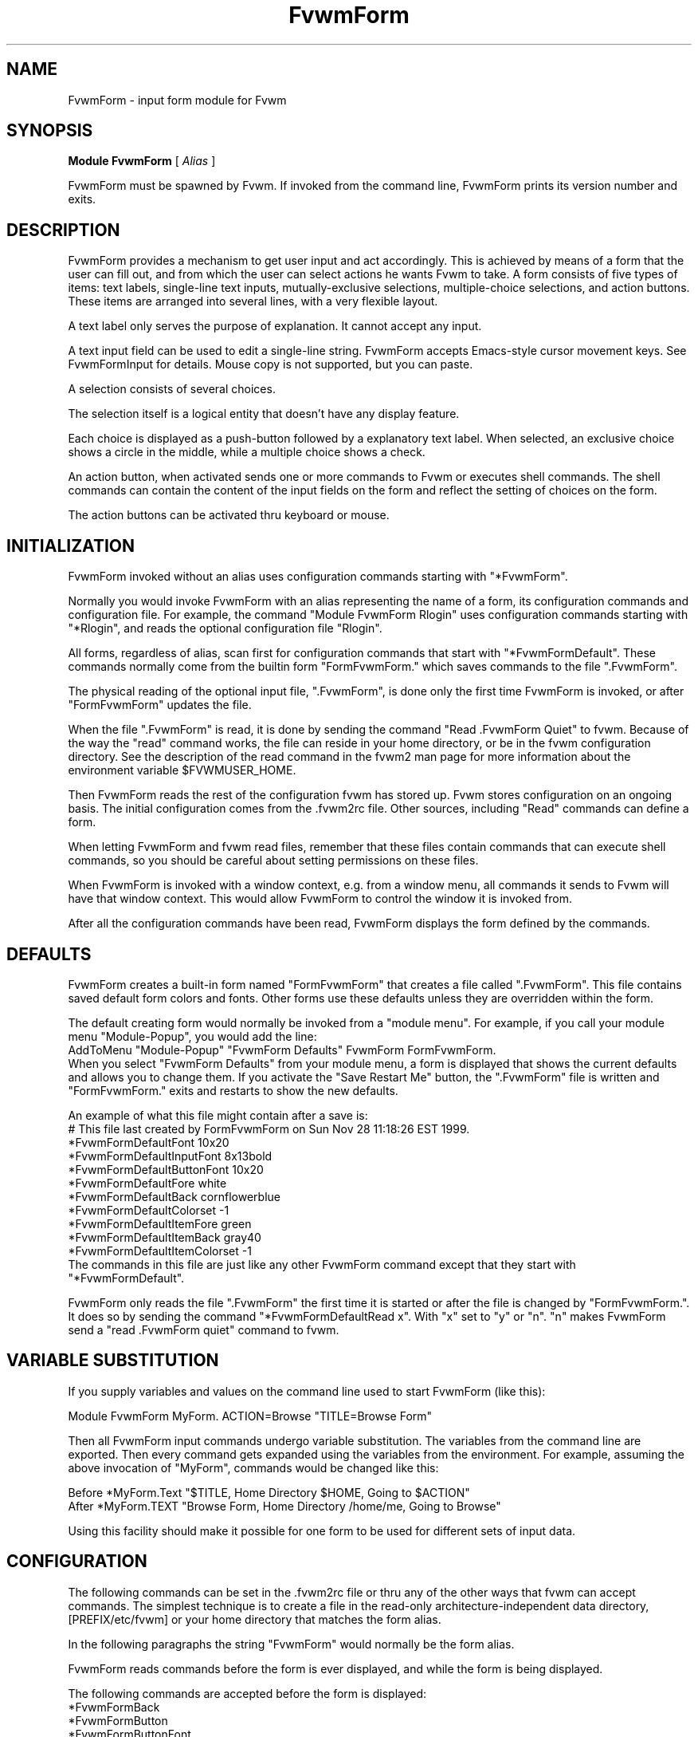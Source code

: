 .\" Same macro as used in fvwm2.1
.de EX		\"Begin example
.ne 5
.if n .sp 1
.if t .sp .5
.nf
.in +.5i
..
.de EE
.fi
.in -.5i
.if n .sp 1
.if t .sp .5
..
.TH FvwmForm 1 "7 May 1999"
.SH NAME
FvwmForm - input form module for Fvwm
.SH SYNOPSIS
\fBModule FvwmForm\fP [ \fIAlias\fP ]

FvwmForm must be spawned by Fvwm.
If invoked from the command line,
FvwmForm prints its version number and exits.
.SH DESCRIPTION
FvwmForm provides a mechanism to get user input and act accordingly.
This is achieved by means of a form that the user can fill out,
and from which the user can select actions he wants Fvwm to take.
A form consists of five types of items:
text labels,
single-line text inputs,
mutually-exclusive selections,
multiple-choice selections,
and action buttons.
These items are arranged into several lines,
with a very flexible layout.

A text label only serves the purpose of explanation.
It cannot accept any input.

A text input field can be used to edit a single-line string.
FvwmForm accepts Emacs-style cursor movement keys.
See FvwmFormInput for details.
Mouse copy is not supported, but you can paste.

A selection consists of several choices.

The selection itself is a logical entity that doesn't have any display
feature.

Each choice is displayed as a push-button followed by a explanatory
text label.
When selected, an exclusive choice shows a circle in the middle,
while a multiple choice shows a check.

An action button, when activated sends one or more commands to
Fvwm or executes shell commands.
The shell commands can contain the content of the input fields
on the form and reflect the setting of choices on the form.

The action buttons can be activated thru keyboard or mouse.
.SH INITIALIZATION

FvwmForm invoked without an alias uses configuration
commands  starting with "*FvwmForm".

Normally you would invoke FvwmForm with
an alias representing the name of a form, its configuration commands and
configuration file.
For example, the command "Module FvwmForm Rlogin" uses configuration
commands starting with "*Rlogin", and reads the optional configuration file
"Rlogin".

All forms, regardless of alias,  scan first for configuration commands
that start with  "*FvwmFormDefault".   These  commands  normally come
from the builtin form "FormFvwmForm." which saves commands to the file
".FvwmForm".

The physical reading of the optional input file, ".FvwmForm",
is done only the first time FvwmForm is invoked, or after
"FormFvwmForm" updates the file.

When the file ".FvwmForm" is read,  it is done  by sending the command
"Read .FvwmForm  Quiet"   to fvwm.  Because of  the   way the  "read"
command works, the file can  reside in your  home directory, or be  in
the fvwm configuration directory.  See the description of the read
command in the fvwm2 man page for more information about the environment
variable $FVWMUSER_HOME.

Then FvwmForm reads the rest of the configuration fvwm has stored
up.  Fvwm stores configuration on an ongoing basis.  The initial
configuration comes from the .fvwm2rc file.  Other sources,
including "Read" commands can define a form.

When letting  FvwmForm and fvwm  read files, remember that these files
contain commands  that can  execute shell commands,  so  you should be
careful about setting permissions on these files.

When FvwmForm is invoked with a window context, e.g. from a window menu,
all commands it sends to Fvwm will have that window context.
This would allow FvwmForm to control the window it is invoked from.

After all the configuration commands have been read, FvwmForm displays
the form defined by the commands.

.SH DEFAULTS
FvwmForm creates a built-in form named "FormFvwmForm" that creates
a file called ".FvwmForm".  This file contains saved default form colors and
fonts.  Other forms use these defaults unless they are overridden within the
form.

The default creating form would normally be invoked from a "module menu".
For example, if you call your module menu "Module-Popup", you would
add the line:
.EX
AddToMenu "Module-Popup" "FvwmForm Defaults" FvwmForm FormFvwmForm.
.EE
When you select "FvwmForm Defaults" from your module menu,
a form is displayed that shows the current defaults and allows you
to change them.  If you activate the "Save Restart Me" button,
the ".FvwmForm" file is written and "FormFvwmForm." exits and restarts
to show the new defaults.

An example of what this file might contain after a save is:
.EX
  # This file last created by FormFvwmForm on Sun Nov 28 11:18:26 EST 1999.
  *FvwmFormDefaultFont 10x20
  *FvwmFormDefaultInputFont 8x13bold
  *FvwmFormDefaultButtonFont 10x20
  *FvwmFormDefaultFore white
  *FvwmFormDefaultBack cornflowerblue
  *FvwmFormDefaultColorset -1
  *FvwmFormDefaultItemFore green
  *FvwmFormDefaultItemBack gray40
  *FvwmFormDefaultItemColorset -1
.EE
The commands in this file are just like any other FvwmForm
command except that they start with "*FvwmFormDefault".

FvwmForm only reads the file ".FvwmForm" the first time it is started
or after the file is changed by "FormFvwmForm.".  It does so
by sending the command "*FvwmFormDefaultRead x". With "x" set to "y" or
"n".  "n" makes FvwmForm send a "read .FvwmForm quiet" command to fvwm.

.SH VARIABLE SUBSTITUTION

If you supply variables and values on the command line used to start
FvwmForm (like this):

.EX
Module FvwmForm MyForm. ACTION=Browse "TITLE=Browse Form"
.EE

Then all FvwmForm input commands undergo variable substitution.
The variables from the command line are exported.
Then every command gets expanded using the variables from the
environment.  For example, assuming the above invocation
of "MyForm", commands would be changed like this:

.EX
Before *MyForm.Text "$TITLE, Home Directory $HOME, Going to $ACTION"
After  *MyForm.TEXT "Browse Form, Home Directory /home/me, Going to Browse"
.EE

Using this facility should make it possible for one form to be used for
different sets of input data.

.SH CONFIGURATION
The following commands can be set in the .fvwm2rc file or thru
any of the other ways that fvwm can accept commands.
The simplest technique is to create a file in the read-only
architecture-independent data directory,
[PREFIX/etc/fvwm] or your home directory that matches the form alias.

In the following paragraphs the string "FvwmForm"
would normally be the form alias.

FvwmForm reads commands before the form is ever displayed,
and while the form is being displayed.

The following commands are accepted before the form is displayed:
.EX
*FvwmFormBack
*FvwmFormButton
*FvwmFormButtonFont
*FvwmFormChoice
*FvwmFormCommand
*FvwmFormColorset
*FvwmFormFont
*FvwmFormFore
*FvwmFormGrabServer
*FvwmFormInput
*FvwmFormInputFont
*FvwmFormItemBack
*FvwmFormItemColorset
*FvwmFormItemFore
*FvwmFormLine
*FvwmFormMessage
*FvwmFormPadVText
*FvwmFormPosition
*FvwmFormSelection
*FvwmFormText
*FvwmFormTitle
*FvwmFormUseData
*FvwmFormWarpPointer
.EE

The following commands are accepted while the form is displayed:
.EX
*FvwmFormMap
*FvwmFormStop
*FvwmFormUnMap
.EE

The "Map", "UnMap" and "Stop" facility is under development
and is currently not explained in this document, since it is likely
to change.

The order of the options DOES matter.
The first background text color, "*FvwmFormBack",
encountered before
a displayable item
sets the default
background color for the entire form.

Other than that, colors, fonts, text, choices and buttons
can be intermixed in any order.
The are no builtin limits on form size, number of items on
a form, or number of fonts or colors used.

.TP 4
.B *FvwmFormGrabServer
This option makes FvwmForm grab the mouse pointer on startup.
This feature is useful for things like logout verification.
.TP 4
.B *FvwmFormWarpPointer
This option makes FvwmForm warp the mouse pointer into its window on startup.
It saves the user some mouse-traveling.
.TP 4
.B *FvwmFormPosition \fIx\fP \fIy\fP
Puts the FvwmForm window at location (\fIx\fP, \fIy\fP) on the screen.
By convention, a negative \fIx\fP (\fIy\fP) value measures
distance from the right (bottom) of the screen.

If this option is omitted, FvwmForm starts at the center of the screen.
.TP 4
.B *FvwmFormColorset \fIn\fP
Tells the module to use colorset \fIn\fP. See FvwmTheme.
.TP 4
.B *FvwmFormBack \fIcolor\fP
Specifies the background color of the FvwmForm window
and any text in the window.
The first background color FvwmForm reads determines the overall
screen background color. Switches off the Colorset option.
See DEFAULTS.
.TP 4
.B *FvwmFormFore \fIcolor\fP
Specifies the foreground color for displaying text labels.
Switches off the Colorset option.
See DEFAULTS.
.TP 4
.B *FvwmFormItemColorset \fIn\fP
Tells the module to use colorset \fIn\fP for items. See FvwmTheme.
.TP 4
.B *FvwmFormItemBack \fIcolor\fP
Specifies the background color for the text input windows, and
the buttons.
Buttons are displayed as 3D depressible buttons.
Inputs are displayed as 3D indented fields.
Medium shade background colors work best.
Switches off the ItemColorset option.
See DEFAULTS.
.TP 4
.B *FvwmFormItemFore \fIcolor\fP
Specifies the foreground color for the text input strings and button
text. Switches off the ItemColorset option.
See DEFAULTS.
.TP 4
.B *FvwmFormFont \fIfont\fP
Specifies the font for displaying plain text.
See DEFAULTS.
.TP 4
.B *FvwmFormButtonFont \fIfont\fP
Specifies the font for text in the action buttons.
See DEFAULTS.
.TP 4
.B *FvwmFormInputfont \fIfont\fP
Specifies the font for text input.  This font must have fixed width.
See DEFAULTS.
.TP 4
.B *FvwmFormLine \fIjustification\fP
Starts a new line.
A line can contain any number of text, input, buttons and choice items.
A FvwmForm window can have any number of lines.
The width of the window is that of the longest line.

Justification of items in the line is specified by \fIjustification\fP,
which can be one of the following:
.TP 16
.B \fIleft\fP
Items are justified to the left of the window.
.TP 16
.B \fIright\fP
Items are justified to the right of the window.
.TP 16
.B \fIcenter\fP
Items are placed in the center of the window.
.TP 16
.B \fIexpand\fP
If there is only one item in the line, the item is centered in the window.
If two or more items are present, they are spread to fill the whole
width of the window.
.TP 4
.B *FvwmFormMessage
Defines a text area on the form that contains the last error message
from fvwm.  For purposes of determining form size, the message area
is considered to be 80 bytes long.  Its actual length is the same as
the message received.  If the message exceeds 80 bytes, you can see the
rest of the message by resizing the form.

You should not attempt to put any text, buttons or input fields on the
same line after a message field.  Messages greater than 80 bytes will overlay
the remainder of the line.
.TP 4
.B *FvwmFormPadVText "\fIPixels\fP"
The number of pixels used as vertical padding between text items, line
to line.  The default is 6 which looks good on lines containing text
intermixed with input boxes, choices or buttons.

For straight text, such as might appear on a help form, padding of
zero looks better.

(There are lots of other padding values used in form layout
which can't currently be changed with commands.)
.TP 4
.B *FvwmFormText "\fIstring\fP"
Displays \fIstring\fP as plain text.
Line breaks must be achieved by multiple *FvwmFormLine and *FvwmFormText
options.
Blanks may be used to provide extra padding between items.
.TP 4
.B *FvwmFormTitle "\fIstring\fP"
Displays \fIstring\fP as the window's title.  The string
must be enclosed in double quotes.  Using this command with anything
other than a string enclosed in quotes creates a blank title.
If this command is not used, the window title is the form alias.
.TP 4
.B *FvwmFormInput \fIname\fP \fIsize\fP "\fIinit_string\fP"
Specifies a text input item with name \fIname\fP.
A sub window of \fIsize\fP characters in width is used for editing.
If \fIinit_string\fP is present, it is the initial string when
FvwmForm starts or resets itself.
The default initial string is "".

You can mouse paste into an input field using button 2.
Buttons 1 and 3 move the cursor in an input field.

Input fields are always in insert mode, overtyping is not supported.

Emacs type keystrokes are supported.

Control-a, Home and Begin move to the front of an input field.
Control-e and End move to the end of an input field.
Control-b and Left move left in an input field.
Control-f and Right move right in an input field.
Control-p, Up, and Shift-Tab move to a previous input field if any.
Control-n, Down, Return, Line-feed and Tab move to the next input field if any.
Control-h moves backward in an input field erasing a character.
Control-d and Delete delete the next character in an input field.
Control-k erases for the cursor to the end of an input field.
Control-U erases the entire input field.

When a form executes a command, all the input values are saved in
a ring of input history 50 items deep.

Meta(mod2)-"<" retrieves the previous value of an input field.
Meta(mod2)-">" retrieves the next value of an input field.

.TP 4
.B *FvwmFormSelection \fIname\fP \fItype\fP
This option starts a selection item with name \fIname\fP.
Its choices are specified in following configuration commands.
The option \fItype\fP is one of the following:
.TP 16
.B \fIsingle\fP
The selections are mutually exclusive.
.TP 16
.B \fImultiple\fP
This is a multiple-choice selection.
.TP 4
.B *FvwmFormChoice \fIname\fP \fIvalue\fP "on | off" "\fIstring\fP"
Specifies a choice for a preceeding selection.
The choice item has a \fIname\fP and a \fIvalue\fP these are used in
commands.  See *FvwmFormCommand.
The \fIstring\fP is displayed to the right of the choice button
as a label.

The choice assumes the specified initial state ("on" means selected)
when FvwmForm starts or resets.
If the selections are mutually exclusive,
FvwmForm does NOT detect inconsistencies in the initial states of the choices,
i.e. two or none of the choices can be selected.
However, once the user selects a choice,
FvwmForm  assures only one is selected.
.TP 4
.B *FvwmFormButton \fItype\fP "\fIstring\fP" [\fIkey\fP]
This option specifies an action button.
The button has \fIstring\fP as a label,
and executes a set of Fvwm \fIcommand\fP when it is activated.
The commands are the following *FvwmFormCommands.

The optional \fIkey\fP specifies a keyboard shortcut that activates
the button.
It is in either a control character, specified as ^@, ^A, ..., ^_,
or a function key, specified as F1, F2, ..., F35.
Control keys that are used for cursor movement in text input fields
cannot activate any buttons, with the exception of
TAB (^I), RETURN (^M), LINEFEED (^J),
which can activate a button when the cursor is in the last text input field.

The behavior of the button is determined by \fItype\fP:
.TP 16
continue
FvwmForm continues execution after sending the commands.
.TP 16
restart
After sending the commands,
FvwmForm resets all the values to the initial ones,
and then continues execution.
.TP 16
quit
FvwmForm quits after sending the commands.
.TP 4
.B *FvwmFormCommand \fIcommand\fP
This option specifies an Fvwm command associated with the current button.
Commands that appear before any *FvwmFormButton option are executed
at start-up time.  This is usually a beep that gets the user's attention.

Commands starting with an exclamation mark (!) are executed by FvwmForm,
all other commands are sent to Fvwm for execution.
Before sending each command to Fvwm, FvwmForm recognizes variables of the
following forms, and supply values to them.
.TP 16
.B $(\fIname\fP)
If \fIname\fP corresponds to a text input field,
the result is the user's input string.
The special chars single-quote, double-quote and backslash
are preceded by a backslash.

If \fIname\fP corresponds to a choice,
the result is the value of the choice (as specified in *FvwmFormChoice)
if the choice is selected.
If the choice is not selected, the result is a blank string.

If \fIname\fP corresponds to a selection,
the result will be a list of the selected values of all its choices.
.TP 16
.B $(\fIname\fP?\fIstring\fP)
If \fIname\fP is a text input field and its value is not an empty string,
the result is \fIstring\fP,
with recursive variable substitution applied.
If the input value is empty, the result is empty.

If \fIname\fP is a choice and it is selected,
the result is \fIstring\fP,
with recursive variable substitution applied.
If the choice is not selected, the result is empty.
.TP 16
.B $(\fIname\fP!\fIstring\fP)
The same as the above, except that the converse conditions are taken.

.TP 4
.B *FvwmFormUseData \fIdatafile\fP \fIleading\fP
Tells FvwmForm to read a data file and extract data from module
commands that match the "leading" argument and an input
variable in a form.

This lets a form display current fvwm module configuration data.
For an example of how this works, examine the file "FormFvwmForm."
which is installed in read-only architecture-independent data directory,
[PREFIX/etc/fvwm].

.SH EXAMPLES
All of the following "examples" are installed in the
read-only architecture-independent data directory,
[PREFIX/etc/fvwm], during fvwm installation.

The following commands create a menu to invoke the examples:

.EX
DestroyMenu Forms
AddToMenu Forms "&Q. QuitVerify" Module FvwmForm FormFvwmQuitVerify.
AddToMenu Forms "&C. Capture" Module FvwmForm FormFvwmCapture.
AddToMenu Forms "&R. Rlogin" Module FvwmForm FormFvwmRlogin.
AddToMenu Forms "&T. Talk Form" Module FvwmForm FormFvwmTalk.
.EE
.SH EXAMPLE 1 - Quit Verify
This example simulates the mwm way of confirming logout.
Return does the logout, Escape cancels logout.
.EX
DestroyModuleConfig            FormFvwmQuitVerify.*
*FormFvwmQuitVerify.GrabServer
*FormFvwmQuitVerify.WarpPointer
*FormFvwmQuitVerify.Command     Beep
*FormFvwmQuitVerify.Line        center
*FormFvwmQuitVerify.Text        "Do you really want to logout?"
*FormFvwmQuitVerify.Line        expand
*FormFvwmQuitVerify.Button      quit "Logout" ^M
*FormFvwmQuitVerify.Command     Quit
*FormFvwmQuitVerify.Button      quit "Cancel" ^[
*FormFvwmQuitVerify.Command     Nop
.EE
.SH EXAMPLE 2 - Remote Login
This example lets the user type in a host name,
an optional user name,
and opens an xterm window from the remote host.
.EX
DestroyModuleConfig         FormFvwmRlogin.*
*FormFvwmRlogin.WarpPointer
*FormFvwmRlogin.Line         center
*FormFvwmRlogin.Text         "Login to Remote Host"
*FormFvwmRlogin.Line         center
*FormFvwmRlogin.Text         "Host:"
*FormFvwmRlogin.Input        HostName        20      ""
*FormFvwmRlogin.Line         center
*FormFvwmRlogin.Selection    UserSel single
*FormFvwmRlogin.Choice       Default Default on      "same user"
*FormFvwmRlogin.Choice       Custom  Custom  off     "user:"
*FormFvwmRlogin.Input        UserName        10      ""
*FormFvwmRlogin.Line         expand
*FormFvwmRlogin.Button       quit    "Login"         ^M
*FormFvwmRlogin.Command      Exec exec rsh $(Custom?-l $(UserName)) $(HostName) xterm -T xterm@$(HostName) -display $HOSTDISPLAY &
*FormFvwmRlogin.Button       restart "Clear"
*FormFvwmRlogin.Button       quit    "Cancel"        ^[
*FormFvwmRlogin.Command      Nop
.EE
.SH EXAMPLE 3 - Capture Window
This example provides a front-end to xwd, xwud, and xpr.
.EX
# Capture Window - This example is a front-end to xwd, xwud, and xpr.
DestroyModuleConfig        FormFvwmCapture.*
*FormFvwmCapture.Line       center
*FormFvwmCapture.Text       "Capture Window"
*FormFvwmCapture.Line       left
*FormFvwmCapture.Text       "File: "
*FormFvwmCapture.Input      file            25      "/tmp/Capture"
*FormFvwmCapture.Line       left
*FormFvwmCapture.Text       "Printer: "
*FormFvwmCapture.Input      printer         20      "$PRINTER"
*FormFvwmCapture.Line       expand
*FormFvwmCapture.Selection  PtrType single
*FormFvwmCapture.Choice     PS      ps      on      "PostScript"
*FormFvwmCapture.Choice     Ljet    ljet    off     "HP LaserJet"
*FormFvwmCapture.Line       left
*FormFvwmCapture.Text       "xwd options:"
*FormFvwmCapture.Line       expand
*FormFvwmCapture.Selection  Options multiple
*FormFvwmCapture.Choice     Brd     -nobdrs off     "No border"
*FormFvwmCapture.Choice     Frm     -frame  on      "With frame"
*FormFvwmCapture.Choice     XYZ     -xy     off     "XY format"
*FormFvwmCapture.Line       expand
*FormFvwmCapture.Button     continue        "Capture"       ^M
*FormFvwmCapture.Command    Exec exec xwd -out $(file) $(Options) &
*FormFvwmCapture.Button     continue        "Preview"
*FormFvwmCapture.Command    Exec exec xwud -in $(file) &
*FormFvwmCapture.Button     continue        "Print"
*FormFvwmCapture.Command    Exec exec xpr -device $(PtrType) $(file) | lpr -P $(printer) &
*FormFvwmCapture.Button     quit            "Quit"
.EE
.SH EXAMPLE 4 - Talk Form
This example provides a replacement for the module FvwmTalk.
There are 2 forms, "FormFvwmTalk." which executes commands,
or sends commands to fvwm for execution, and "FormFvwmTalkHelp."
which is a help form.

These 2 forms have names ending in a special character.  This is
one way to make sure that commands being sent to modules are
unique.

In the help form, notice how vertical line
spacing is changed.  Normal FvwmForm line spacing assumes text is
intermixed with buttons, help forms require different spacing.

.EX
# FormFvwmTalk. - Replacement for FvwmTalk
DestroyModuleConfig         FormFvwmTalk.*
*FormFvwmTalk.WarpPointer
# Layout
*FormFvwmTalk.Line         center
*FormFvwmTalk.Text         "Talk to Fvwm"
*FormFvwmTalk.Line         left
*FormFvwmTalk.Text         "Command:"
*FormFvwmTalk.Input        Command 80 ""
*FormFvwmTalk.Line         left
*FormFvwmTalk.Text         "Msg:"
*FormFvwmTalk.Message
*FormFvwmTalk.Line         center
# Buttons
*FormFvwmTalk.Button       continue    "Return - Execute"         ^M
*FormFvwmTalk.Command        $(Command)
*FormFvwmTalk.Button       continue    "F1 - Help" F1
*FormFvwmTalk.Command        Module FvwmForm FormFvwmTalkHelp.
*FormFvwmTalk.Button       restart     "F3 - Reset input" F3
*FormFvwmTalk.Command        Nop
*FormFvwmTalk.Button       quit        "F4 - Dismiss"  F4
*FormFvwmTalk.Command        Nop
.EE
.EX
# FormFvwmTalkHelp. - Help Text for FormFvwmTalk
DestroyModuleConfig         FormFvwmTalkHelp.*
*FormFvwmTalkHelp.WarpPointer
# Layout
*FormFvwmTalkHelp.Line    center
*FormFvwmTalkHelp.Text    "Talk to Fvwm - Help"
*FormFvwmTalkHelp.Line    left
*FormFvwmTalkHelp.Text    " "
*FormFvwmTalkHelp.Line    left
*FormFvwmTalkHelp.PadVText 0
*FormFvwmTalkHelp.Text    "Enter commands in the \\"Command:\\" input field."
*FormFvwmTalkHelp.Line    left
*FormFvwmTalkHelp.Text    "Commands beginning with \\"!\\" are executed by the"
*FormFvwmTalkHelp.Line    left
*FormFvwmTalkHelp.Text    "shell as a sub-process of the form."
*FormFvwmTalkHelp.Line    left
*FormFvwmTalkHelp.Text    "All other commands are sent to fvwm for execution."
*FormFvwmTalkHelp.Line    left
*FormFvwmTalkHelp.Text    ""
*FormFvwmTalkHelp.Line    left
*FormFvwmTalkHelp.Text    "Fvwm error messages are shown on the \\"Msg:\\" line."
*FormFvwmTalkHelp.Line    left
*FormFvwmTalkHelp.Text    ""
# Buttons
*FormFvwmTalkHelp.Line    center
*FormFvwmTalkHelp.Button  quit    "Return - Dismiss"         ^M
*FormFvwmTalkHelp.Command   Nop
.EE
.SH BUGS AND LIMITATIONS
FvwmForm is a fairly simple method of providing input.
There is no input validation facility.
FvwmForm has no way of dealing with lists.

Report bugs to the fvwm-workers list.
.SH COPYRIGHTS
FvwmForm is original work of Thomas Zuwei Feng
(ztfeng@math.princeton.edu).

Copyright Feb 1995, Thomas Zuwei Feng.  No guarantees or warrantees are
provided or implied in any way whatsoever.  Use this program at your own
risk.  Permission to use, modify, and redistribute this program is hereby
given, provided that this copyright is kept intact.

.SH CHANGES
During the fall of 1998, Dan Espen removed all form size limits,
added unlimited font and color changing, form spacing control,
configuration file reading, global control of appearance,
synchronous command execution, Error message display,
variable substitution,
and lots of other damage.
No additional copyright is imposed.
